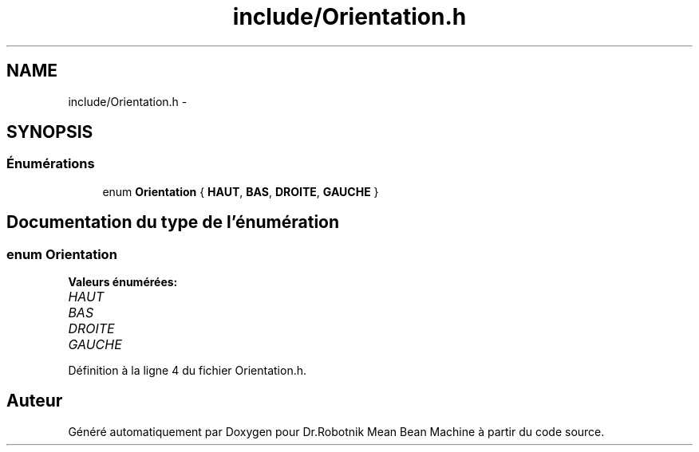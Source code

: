 .TH "include/Orientation.h" 3 "Mon May 9 2011" "Version 1.0" "Dr.Robotnik Mean Bean Machine" \" -*- nroff -*-
.ad l
.nh
.SH NAME
include/Orientation.h \- 
.SH SYNOPSIS
.br
.PP
.SS "Énumérations"

.in +1c
.ti -1c
.RI "enum \fBOrientation\fP { \fBHAUT\fP, \fBBAS\fP, \fBDROITE\fP, \fBGAUCHE\fP }"
.br
.in -1c
.SH "Documentation du type de l'énumération"
.PP 
.SS "enum \fBOrientation\fP"
.PP
\fBValeurs énumérées: \fP
.in +1c
.TP
\fB\fIHAUT \fP\fP
.TP
\fB\fIBAS \fP\fP
.TP
\fB\fIDROITE \fP\fP
.TP
\fB\fIGAUCHE \fP\fP

.PP
Définition à la ligne 4 du fichier Orientation.h.
.SH "Auteur"
.PP 
Généré automatiquement par Doxygen pour Dr.Robotnik Mean Bean Machine à partir du code source.
